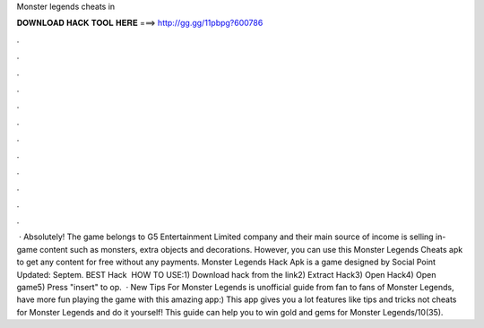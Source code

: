 Monster legends cheats in

𝐃𝐎𝐖𝐍𝐋𝐎𝐀𝐃 𝐇𝐀𝐂𝐊 𝐓𝐎𝐎𝐋 𝐇𝐄𝐑𝐄 ===> http://gg.gg/11pbpg?600786

.

.

.

.

.

.

.

.

.

.

.

.

 · Absolutely! The game belongs to G5 Entertainment Limited company and their main source of income is selling in-game content such as monsters, extra objects and decorations. However, you can use this Monster Legends Cheats apk to get any content for free without any payments. Monster Legends Hack Apk is a game designed by Social Point Updated: Septem. BEST Hack ️  HOW TO USE:1) Download hack from the link2) Extract Hack3) Open Hack4) Open game5) Press "insert" to op.  · New Tips For Monster Legends is unofficial guide from fan to fans of Monster Legends, have more fun playing the game with this amazing app:) This app gives you a lot features like tips and tricks not cheats for Monster Legends and do it yourself! This guide can help you to win gold and gems for Monster Legends/10(35).